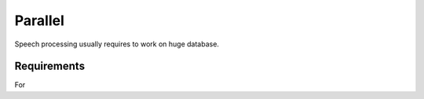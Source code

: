 ********
Parallel
********

Speech processing usually requires to work on huge database.

Requirements
============

For
